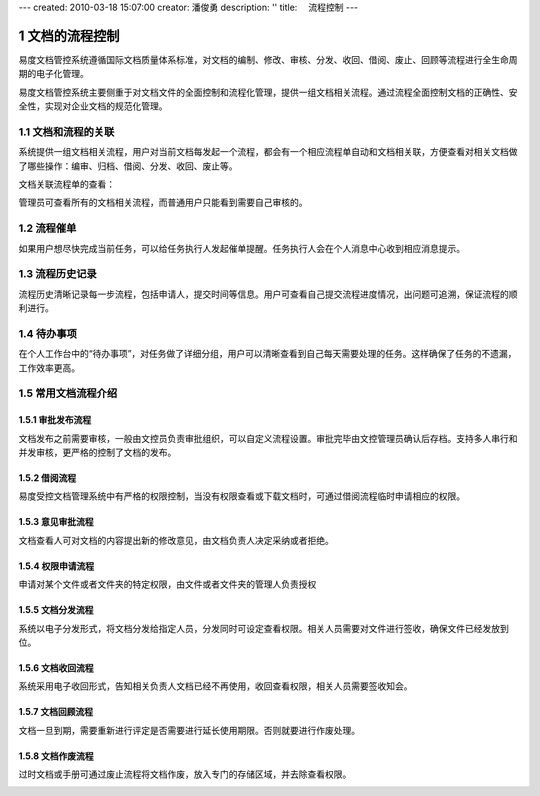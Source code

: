 ---
created: 2010-03-18 15:07:00
creator: 潘俊勇
description: ''
title: 　流程控制
---

=======================
文档的流程控制
=======================

.. sectnum::

易度文档管控系统遵循国际文档质量体系标准，对文档的编制、修改、审核、分发、收回、借阅、废止、回顾等流程进行全生命周期的电子化管理。

易度文档管控系统主要侧重于对文档文件的全面控制和流程化管理，提供一组文档相关流程。通过流程全面控制文档的正确性、安全性，实现对企业文档的规范化管理。

文档和流程的关联
=============================
系统提供一组文档相关流程，用户对当前文档每发起一个流程，都会有一个相应流程单自动和文档相关联，方便查看对相关文档做了哪些操作：编审、归档、借阅、分发、收回、废止等。

.. image:: pic/workflows09.png
   :width: 500

文档关联流程单的查看：

.. image:: pic/workflows10.png
   :width: 500

管理员可查看所有的文档相关流程，而普通用户只能看到需要自己审核的。

流程催单
====================
如果用户想尽快完成当前任务，可以给任务执行人发起催单提醒。任务执行人会在个人消息中心收到相应消息提示。

.. image:: pic/workflows11.png
   :width: 480

流程历史记录
===================
流程历史清晰记录每一步流程，包括申请人，提交时间等信息。用户可查看自己提交流程进度情况，出问题可追溯，保证流程的顺利进行。

.. image:: pic/workflows12.png
   :width: 490

待办事项
==================
在个人工作台中的“待办事项”，对任务做了详细分组，用户可以清晰查看到自己每天需要处理的任务。这样确保了任务的不遗漏，工作效率更高。

.. image:: pic/workflows13.png
   :width: 480

常用文档流程介绍
========================


审批发布流程
---------------------
文档发布之前需要审核，一般由文控员负责审批组织，可以自定义流程设置。审批完毕由文控管理员确认后存档。支持多人串行和并发审核，更严格的控制了文档的发布。

.. image:: pic/workflows01.png
   :width: 500

借阅流程
-----------------
易度受控文档管理系统中有严格的权限控制，当没有权限查看或下载文档时，可通过借阅流程临时申请相应的权限。

.. image:: pic/workflows02.png
   :width: 500

意见审批流程
----------------------
文档查看人可对文档的内容提出新的修改意见，由文档负责人决定采纳或者拒绝。

.. image:: pic/workflows03.png
   :width: 430

权限申请流程
----------------------
申请对某个文件或者文件夹的特定权限，由文件或者文件夹的管理人负责授权

.. image:: pic/workflows04.png
   :width: 410

文档分发流程
-----------------
系统以电子分发形式，将文档分发给指定人员，分发同时可设定查看权限。相关人员需要对文件进行签收，确保文件已经发放到位。

.. image:: pic/workflows05.png
   :width: 480

文档收回流程
------------------
系统采用电子收回形式，告知相关负责人文档已经不再使用，收回查看权限，相关人员需要签收知会。

.. image:: pic/workflows06.png
   :width: 480

文档回顾流程
------------------------
文档一旦到期，需要重新进行评定是否需要进行延长使用期限。否则就要进行作废处理。

.. image:: pic/workflows07.png
   :width: 480

文档作废流程
-------------------------
过时文档或手册可通过废止流程将文档作废，放入专门的存储区域，并去除查看权限。

.. image:: pic/workflows08.png

